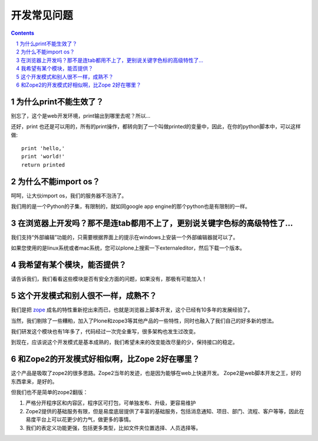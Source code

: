=====================================
开发常见问题
=====================================

.. Contents::
.. sectnum::

为什么print不能生效了？
=================================
别忘了，这个是web开发环境，print输出到哪里去呢？所以...


还好，print 也还是可以用的，所有的print操作，都转向到了一个叫做printed的变量中，因此，在你的python脚本中，可以这样做::

  print 'hello,'
  print 'world!'
  return printed

为什么不能import os？
===========================================
呵呵，让大伙import os，我们的服务器不泡汤了。

我们用的是一个Python的子集，有限制的，就如同google app engine的那个python也是有限制的一样。

在浏览器上开发吗？那不是连tab都用不上了，更别说关键字色标的高级特性了...
================================================================================
我们支持“外部编辑”功能的，只需要根据界面上的提示在windows上安装一个外部编辑器就可以了。

如果您使用的是linux系统或者mac系统，您可以plone上搜索一下externaleditor，然后下载一个版本。

我希望有某个模块，能否提供？
=========================================
请告诉我们，我们看看这些模块是否有安全方面的问题，如果没有，那极有可能加入！

这个开发模式和别人很不一样，成熟不？
==============================================
我们是把 `zope <http://zope.org>`__ 成名的特性重新挖出来而已，也就是浏览器上脚本开发，这个已经有10多年的发展经验了。

当然，我们剔除了一些糟粕，加入了Plone和zope3等其他产品的一些特性，同时也融入了我们自己的好多新的想法。

我们研发这个模块也有1年多了，代码经过一次完全重写，很多架构也发生过改变。

到现在，应该说这个开发模式是基本成熟的，我们希望未来的改变能改尽量的少，保持接口的稳定。

和Zope2的开发模式好相似啊，比Zope 2好在哪里？
=======================================================
这个产品是吸取了zope2的很多思路。Zope2当年的发迹，也是因为能够在web上快速开发。
Zope2是web脚本开发之王，好的东西拿来，是好的。

但我们也不是简单的zope2翻版：

1. 严格分开程序区和内容区，程序区可打包，可单独发布、升级，更容易维护
2. Zope2提供的基础服务有限，但是易度底层提供了丰富的基础服务，包括消息通知、项目、部门、流程、客户等等，因此在易度平台上可以花更少的力气，做更多的事情。
3. 我们的表定义功能更强，包括更多类型，比如文件夹位置选择、人员选择等。

